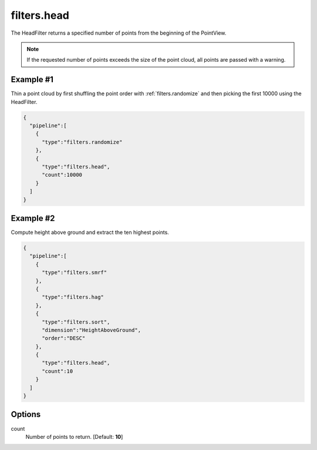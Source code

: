 .. _filters.head:

filters.head
===============================================================================

The HeadFilter returns a specified number of points from the beginning of the
PointView.

.. note::

    If the requested number of points exceeds the size of the point cloud, all
    points are passed with a warning.


Example #1
----------

Thin a point cloud by first shuffling the point order with
:ref:`filters.randomize` and then picking the first 10000 using the HeadFilter.


.. code-block:: json

    {
      "pipeline":[
        {
          "type":"filters.randomize"
        },
        {
          "type":"filters.head",
          "count":10000
        }
      ]
    }


Example #2
----------

Compute height above ground and extract the ten highest points.


.. code-block:: json

    {
      "pipeline":[
        {
          "type":"filters.smrf"
        },
        {
          "type":"filters.hag"
        },
        {
          "type":"filters.sort",
          "dimension":"HeightAboveGround",
          "order":"DESC"
        },
        {
          "type":"filters.head",
          "count":10
        }
      ]
    }


.. seealso::

    :ref:`filters.tail` is the dual to :ref:`filters.head`.


Options
-------------------------------------------------------------------------------

count
  Number of points to return. [Default: **10**]
